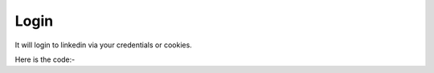 **************************************************
Login
**************************************************
It will login to linkedin via your credentials or cookies.
		
Here is the code:-

.. py:function:: linkedin.login(username="username",password="password")

   :param str username: Linkedin username
   :param str password: Linkedin password
   :return: {}
   :rtype: dict